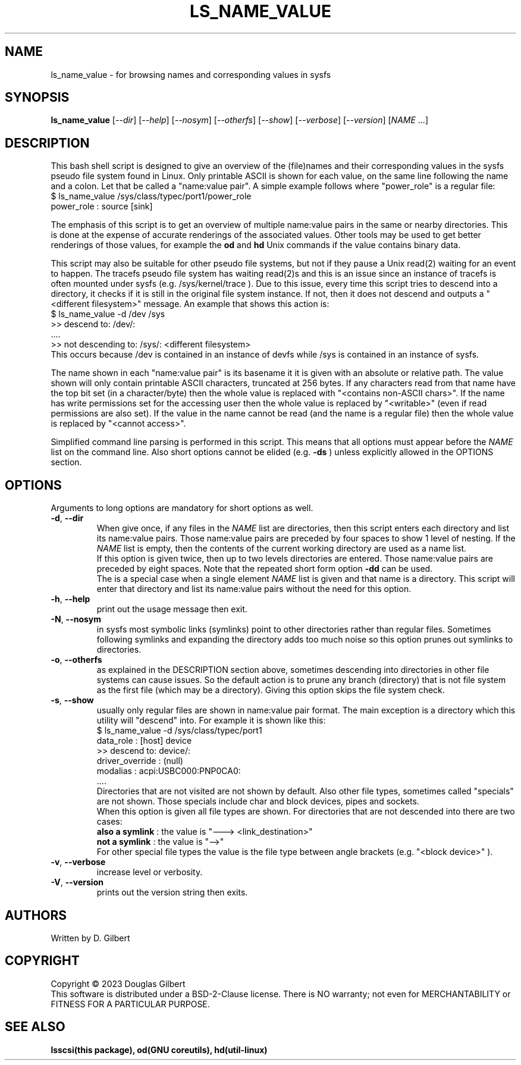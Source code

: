 .TH LS_NAME_VALUE "8" "May 2023" "lsscsi\-0.33" LSSCSI
.SH NAME
ls_name_value \- for browsing names and corresponding values in sysfs
.SH SYNOPSIS
.B ls_name_value
[\fI\-\-dir\fR] [\fI\-\-help\fR] [\fI\-\-nosym\fR] [\fI\-\-otherfs\fR]
[\fI\-\-show\fR] [\fI\-\-verbose\fR] [\fI\-\-version\fR]
[\fINAME\fR ...]
.SH DESCRIPTION
.\" Add any additional description here
This bash shell script is designed to give an overview of the (file)names
and their corresponding values in the sysfs pseudo file system found in
Linux. Only printable ASCII is shown for each value, on the same line
following the name and a colon. Let that be called a "name:value pair".
A simple example follows where "power_role" is a regular file:
    $ ls_name_value /sys/class/typec/port1/power_role
    power_role : source [sink]
.PP
The emphasis of this script is to get an overview of multiple name:value
pairs in the same or nearby directories. This is done at the expense
of accurate renderings of the associated values. Other tools may be used
to get better renderings of those values, for example the
.B od
and
.B hd
Unix commands if the value contains binary data.
.PP
This script may also be suitable for other pseudo file systems, but not
if they pause a Unix read(2) waiting for an event to happen. The tracefs
pseudo file system has waiting read(2)s and this is an issue since an
instance of tracefs is often mounted under sysfs (e.g. /sys/kernel/trace ).
Due to this issue, every time this script tries to descend into a
directory, it checks if it is still in the original file system instance.
If not, then it does not descend and outputs a "<different filesystem>"
message. An example that shows this action is:
    $ ls_name_value \-d /dev /sys
    >> descend to: /dev/:
        ....
    >> not descending to: /sys/: <different filesystem>
.br
This occurs because /dev is contained in an instance of devfs while /sys
is contained in an instance of sysfs.
.PP
The name shown in each "name:value pair" is its basename it it is given with
an absolute or relative path. The value shown will only contain printable
ASCII characters, truncated at 256 bytes. If any characters read from that
name have the top bit set (in a character/byte) then the whole value is
replaced with "<contains non\-ASCII chars>". If the name has write
permissions set for the accessing user then the whole value is replaced
by "<writable>" (even if read permissions are also set). If the value in
the name cannot be read (and the name is a regular file) then the whole
value is replaced by "<cannot access>".
.PP
Simplified command line parsing is performed in this script. This means
that all options must appear before the \fINAME\fR list on the command
line. Also short options cannot be elided (e.g. \fB\-ds\fR ) unless
explicitly allowed in the OPTIONS section.
.SH OPTIONS
Arguments to long options are mandatory for short options as well.
.TP
\fB\-d\fR, \fB\-\-dir\fR
When give once, if any files in the \fINAME\fR list are directories, then
this script enters each directory and list its name:value pairs. Those
name:value pairs are preceded by four spaces to show 1 level of nesting.
If the \fINAME\fR list is empty, then the contents of the current
working directory are used as a name list.
.br
If this option is given twice, then up to two levels directories are
entered. Those name:value pairs are preceded by eight spaces. Note that
the repeated short form option \fB\-dd\fR can be used.
.br
The is a special case when a single element \fINAME\fR list is given and
that name is a directory. This script will enter that directory and list
its name:value pairs without the need for this option.
.TP
\fB\-h\fR, \fB\-\-help\fR
print out the usage message then exit.
.TP
\fB\-N\fR, \fB\-\-nosym\fR
in sysfs most symbolic links (symlinks) point to other directories rather
than regular files. Sometimes following symlinks and expanding the directory
adds too much noise so this option prunes out symlinks to directories.
.TP
\fB\-o\fR, \fB\-\-otherfs\fR
as explained in the DESCRIPTION section above, sometimes descending into
directories in other file systems can cause issues. So the default action
is to prune any branch (directory) that is not file system as the first
file (which may be a directory). Giving this option skips the file system
check.
.TP
\fB\-s\fR, \fB\-\-show\fR
usually only regular files are shown in name:value pair format. The main
exception is a directory which this utility will "descend" into. For
example it is shown like this:
    $ ls_name_value -d /sys/class/typec/port1
    data_role : [host] device
    >> descend to: device/:
        driver_override : (null)
        modalias : acpi:USBC000:PNP0CA0:
        ....
.br
Directories that are not visited are not shown by default. Also other file
types, sometimes called "specials" are not shown. Those specials include
char and block devices, pipes and sockets.
.br
When this option is given all file types are shown. For directories that
are not descended into there are two cases:
    \fBalso a symlink\fR : the value is "---> <link_destination>"
    \fBnot a symlink\fR : the value is "-->"
.br
For other special file types the value is the file type between angle
brackets (e.g. "<block device>" ).
.TP
\fB\-v\fR, \fB\-\-verbose\fR
increase level or verbosity.
.TP
\fB\-V\fR, \fB\-\-version\fR
prints out the version string then exits.
.SH AUTHORS
Written by D. Gilbert
.SH COPYRIGHT
Copyright \(co 2023 Douglas Gilbert
.br
This software is distributed under a BSD\-2\-Clause license. There is NO
warranty; not even for MERCHANTABILITY or FITNESS FOR A PARTICULAR PURPOSE.
.SH "SEE ALSO"
.B lsscsi(this package), od(GNU coreutils), hd(util-linux)
